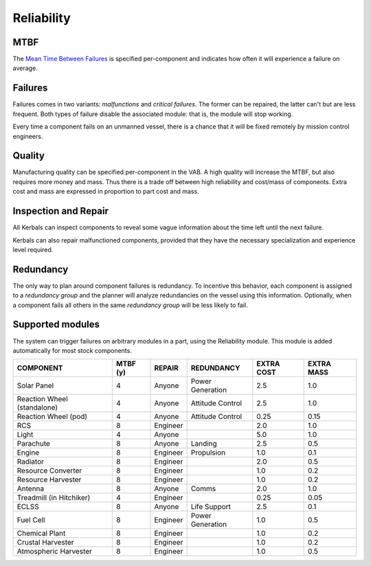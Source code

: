 .. _reliability:

Reliability
===========

MTBF
----

The `Mean Time Between Failures <https://en.wikipedia.org/wiki/Mean_time_between_failures>`_ is specified per-component and indicates how often it will experience a failure on average.

Failures
--------

Failures comes in two variants: *malfunctions* and *critical failures*. The former can be repaired, the latter can't but are less frequent. Both types of failure disable the associated module: that is, the module will stop working.

Every time a component fails on an unmanned vessel, there is a chance that it will be fixed remotely by mission control engineers.

Quality
-------

Manufacturing quality can be specified per-component in the VAB. A high quality will increase the MTBF, but also requires more money and mass. Thus there is a trade off between high reliability and cost/mass of components. Extra cost and mass are expressed in proportion to part cost and mass.

Inspection and Repair
---------------------

All Kerbals can inspect components to reveal some vague information about the time left until the next failure.

Kerbals can also repair malfunctioned components, provided that they have the necessary specialization and experience level required.

Redundancy
----------

The only way to plan around component failures is redundancy. To incentive this behavior, each component is assigned to a *redundancy group* and the planner will analyze redundancies on the vessel using this information. Optionally, when a component fails all others in the same *redundancy group* will be less likely to fail.

Supported modules
-----------------

The system can trigger failures on arbitrary modules in a part, using the Reliability module. This module is added automatically for most stock components.

+-----------------------------+-----------+----------+------------------+------------+------------+
| COMPONENT                   | MTBF (y)  | REPAIR   | REDUNDANCY       | EXTRA COST | EXTRA MASS |
+=============================+===========+==========+==================+============+============+
| Solar Panel                 | 4         | Anyone   | Power Generation | 2.5        | 1.0        |
+-----------------------------+-----------+----------+------------------+------------+------------+
| Reaction Wheel (standalone) | 4         | Anyone   | Attitude Control | 2.5        | 1.0        |
+-----------------------------+-----------+----------+------------------+------------+------------+
| Reaction Wheel (pod)        | 4         | Anyone   | Attitude Control | 0.25       | 0.15       |
+-----------------------------+-----------+----------+------------------+------------+------------+
| RCS                         | 8         | Engineer |                  | 2.0        | 1.0        |
+-----------------------------+-----------+----------+------------------+------------+------------+
| Light                       | 4         | Anyone   |                  | 5.0        | 1.0        |
+-----------------------------+-----------+----------+------------------+------------+------------+
| Parachute                   | 8         | Anyone   | Landing          | 2.5        | 0.5        |
+-----------------------------+-----------+----------+------------------+------------+------------+
| Engine                      | 8         | Engineer | Propulsion       | 1.0        | 0.1        |
+-----------------------------+-----------+----------+------------------+------------+------------+
| Radiator                    | 8         | Engineer |                  | 2.0        | 0.5        |
+-----------------------------+-----------+----------+------------------+------------+------------+
| Resource Converter          | 8         | Engineer |                  | 1.0        | 0.2        |
+-----------------------------+-----------+----------+------------------+------------+------------+
| Resource Harvester          | 8         | Engineer |                  | 1.0        | 0.2        |
+-----------------------------+-----------+----------+------------------+------------+------------+
| Antenna                     | 8         | Anyone   | Comms            | 2.0        | 1.0        |
+-----------------------------+-----------+----------+------------------+------------+------------+
| Treadmill (in Hitchiker)    | 4         | Engineer |                  | 0.25       | 0.05       |
+-----------------------------+-----------+----------+------------------+------------+------------+
| ECLSS                       | 8         | Anyone   | Life Support     | 2.5        | 0.1        |
+-----------------------------+-----------+----------+------------------+------------+------------+
| Fuel Cell                   | 8         | Engineer | Power Generation | 1.0        | 0.5        |
+-----------------------------+-----------+----------+------------------+------------+------------+
| Chemical Plant              | 8         | Engineer |                  | 1.0        | 0.2        |
+-----------------------------+-----------+----------+------------------+------------+------------+
| Crustal Harvester           | 8         | Engineer |                  | 1.0        | 0.2        |
+-----------------------------+-----------+----------+------------------+------------+------------+
| Atmospheric Harvester       | 8         | Engineer |                  | 1.0        | 0.5        |
+-----------------------------+-----------+----------+------------------+------------+------------+

